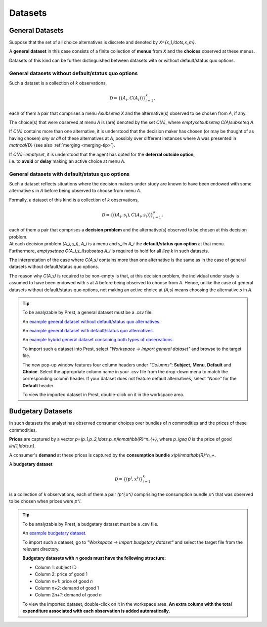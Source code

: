 ========
Datasets
========

.. _general-datasets:

----------------
General Datasets
----------------

Suppose that the set of all choice alternatives is discrete and denoted by `X=\{x_1,\ldots,x_m\}`. 

A **general dataset** in this case consists of a finite collection of **menus** from `X` and the **choices** observed at these menus. 

Datasets of this kind can be further distinguished between datasets with or without default/status quo options.

General datasets without default/status quo options
===================================================

Such a dataset is a collection of `k` observations,

.. math::
	\mathcal{D}=\left\{\big(A_i,C(A_i)\bigr)\right\}_{i=1}^k,

each of them a pair that comprises a menu `A\subseteq X` and the alternative(s) observed to be chosen from `A`, if any. 

The choice(s) that were observed at menu `A` is (are) denoted by the set `C(A)`, where `\emptyset\subseteq C(A)\subseteq A`. 


If `C(A)` contains more than one alternative, it is understood that the decision maker has chosen (or may be thought of as having chosen)
*any or all* of these alternatives at `A`, possibly over different instances where `A` was presented in `\mathcal{D}` 
(see also :ref:`merging <merging-tip>`). 

| If `C(A)=\emptyset`, it is understood that the agent has opted for the **deferral outside option**, 
| i.e. to **avoid** or **delay** making an active choice at menu `A`.

General datasets with default/status quo options
================================================

Such a dataset reflects situations where the decision makers under study are known to have been endowed 
with some alternative `s` in `A` before being observed to choose from menu `A`.

Formally, a dataset of this kind is a collection of `k` observations,

.. math::
     	\mathcal{D}=\left\{\big((A_i,s_i),C(A_i,s_i)\bigr)\right\}_{i=1}^k,

| each of them a pair that comprises a **decision problem** and the alternative(s)  observed to be chosen at this decision problem. 
| At each decision problem `(A_i,s_i)`, `A_i` is a menu and `s_i\in A_i` the **default/status quo option** at that menu. 
| Furthermore, `\emptyset\neq C(A_i,s_i)\subseteq A_i` is required to hold for all `i\leq k` in such datasets.

The interpretation of the case where `C(A,s)` contains more than one alternative is the same as in the case of general datasets without default/status quo options.

The reason why `C(A,s)` is required to be non-empty is that, at this decision problem, the individual under study is 
assumed to have been endowed with `s` at `A` before being observed to choose from `A`.
Hence, unlike the case of general datasets without default/status quo options, not making an active choice at `(A,s)` means choosing the alternative `s` in `A`. 

.. _dataset-examples:

.. tip::
     To be analyzable by Prest, a general dataset must be a .csv file.

     An  `example general dataset without default/status quo alternatives </_static/examples/general-no-defaults.csv>`_.

     An `example general dataset with default/status quo alternatives </_static/examples/general-defaults.csv>`_.
	 
     An `example hybrid general dataset containing both types of observations </_static/examples/general-hybrid.csv>`_.
    
     To import such a dataset into Prest, select *"Workspace -> Import general dataset"* and browse to the target file.
     
     The new pop-up window features four column headers under *"Columns"*: **Subject**, **Menu**, **Default** and **Choice**. 
     Select the appropriate column name in your .csv file from the drop-down menu to match the corresponding column header. 
     If your dataset does not feature default alternatives, select *"None"* for the **Default** header.
	 
     To view the imported dataset in Prest, double-click on it in the workspace area.



.. _budgetary-datasets:

------------------	 
Budgetary Datasets
------------------

In such datasets the analyst has observed consumer choices over bundles of `n` commodities and   
the prices of these commodities. 

**Prices** are captured by a vector `p=(p_1,p_2,\ldots,p_n)\in\mathbb{R}^n_{+}`, where `p_i\geq 0` is the price of good `i\in\{1,\ldots,n\}`.

A consumer's **demand** at these prices is captured by the **consumption bundle** `x(p)\in\mathbb{R}^n_+`.
 
A **budgetary dataset**  

.. math::
	\mathcal{D}=\left\{(p^i,x^i)\right\}_{i=1}^k

is a collection of `k` observations, each of them a pair `(p^i,x^i)` comprising the consumption bundle `x^i` that was observed to be chosen when prices were `p^i`.

.. tip::
     To be analyzable by Prest, a budgetary dataset must be a .csv file.

     An `example budgetary dataset </_static/examples/budgetary.csv>`_.
     
     To import such a dataset, go to *"Workspace -> Import budgetary dataset"* and select the target file from the relevant directory.
     
     **Budgetary datasets with** `n` **goods must have the following structure:** 
	 
     * Column 1: subject ID
     * Column 2: price of good 1
     * Column `n+1`: price of good `n`
     * Column `n+2`: demand of good 1
     * Column  `2n+1`: demand of good `n`

     To view the imported dataset, double-click on it in the workspace area. **An extra column with the total expenditure associated with each observation is added automatically.**



